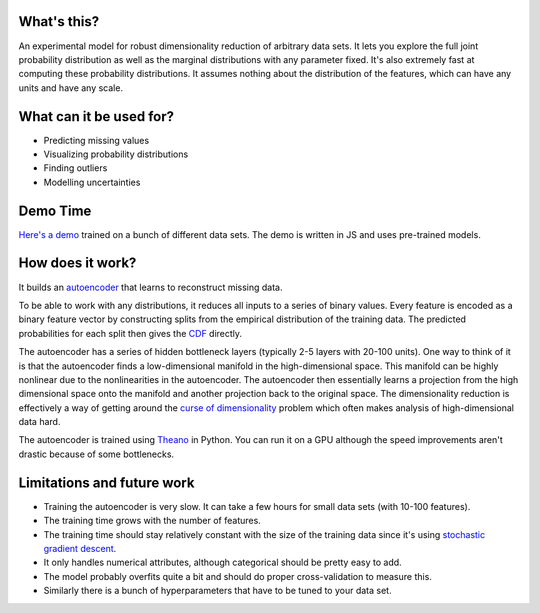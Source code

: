 What's this?
------------

An experimental model for robust dimensionality reduction of arbitrary data sets.
It lets you explore the full joint probability distribution as well as the marginal distributions with any parameter fixed.
It's also extremely fast at computing these probability distributions.
It assumes nothing about the distribution of the features, which can have any units and have any scale.

What can it be used for?
------------------------

* Predicting missing values
* Visualizing probability distributions
* Finding outliers
* Modelling uncertainties

Demo Time
---------

`Here's a demo <https://rawgit.com/erikbern/random-forests/master/demo.html>`_ trained on a bunch of different data sets.
The demo is written in JS and uses pre-trained models.

How does it work?
-----------------

It builds an `autoencoder <http://en.wikipedia.org/wiki/Autoencoder>`_ that learns to reconstruct missing data.

To be able to work with any distributions, it reduces all inputs to a series of binary values.
Every feature is encoded as a binary feature vector by constructing splits from the empirical distribution of the training data.
The predicted probabilities for each split then gives the `CDF <http://en.wikipedia.org/wiki/Cumulative_distribution_function>`_ directly.

The autoencoder has a series of hidden bottleneck layers (typically 2-5 layers with 20-100 units).
One way to think of it is that the autoencoder finds a low-dimensional manifold in the high-dimensional space.
This manifold can be highly nonlinear due to the nonlinearities in the autoencoder.
The autoencoder then essentially learns a projection from the high dimensional space onto the manifold and another projection back to the original space.
The dimensionality reduction is effectively a way of getting around the `curse of dimensionality <http://en.wikipedia.org/wiki/Curse_of_dimensionality>`_ problem which often makes analysis of high-dimensional data hard.

The autoencoder is trained using `Theano <http://deeplearning.net/software/theano/>`_ in Python.
You can run it on a GPU although the speed improvements aren't drastic because of some bottlenecks.

Limitations and future work
---------------------------

* Training the autoencoder is very slow. It can take a few hours for small data sets (with 10-100 features).
* The training time grows with the number of features.
* The training time should stay relatively constant with the size of the training data since it's using `stochastic gradient descent <http://en.wikipedia.org/wiki/Stochastic_gradient_descent>`_.
* It only handles numerical attributes, although categorical should be pretty easy to add.
* The model probably overfits quite a bit and should do proper cross-validation to measure this.
* Similarly there is a bunch of hyperparameters that have to be tuned to your data set.
